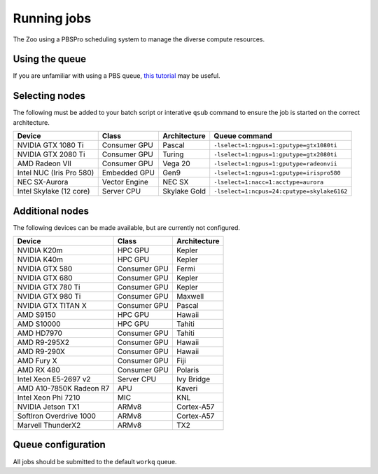 Running jobs
============

The Zoo using a PBSPro scheduling system to manage the diverse compute resources.

Using the queue
---------------

If you are unfamiliar with using a PBS queue, `this tutorial`_ may be useful.

.. _this tutorial: https://learn.scientificprogramming.io/learn-to-use-pbs-pro-job-scheduler-ffd9c0ad680d

Selecting nodes
---------------

The following must be added to your batch script or interative ``qsub`` command to ensure the job is started on the correct architecture.

+--------------------------+---------------+--------------+---------------------------------------------+
| Device                   | Class         | Architecture | Queue command                               |
+==========================+===============+==============+=============================================+
| NVIDIA GTX 1080 Ti       | Consumer GPU  | Pascal       | ``-lselect=1:ngpus=1:gputype=gtx1080ti``    |
+--------------------------+---------------+--------------+---------------------------------------------+
| NVIDIA GTX 2080 Ti       | Consumer GPU  | Turing       | ``-lselect=1:ngpus=1:gputype=gtx2080ti``    |
+--------------------------+---------------+--------------+---------------------------------------------+
| AMD Radeon VII           | Consumer GPU  | Vega 20      | ``-lselect=1:ngpus=1:gputype=radeonvii``    |
+--------------------------+---------------+--------------+---------------------------------------------+
| Intel NUC (Iris Pro 580) | Embedded GPU  | Gen9         | ``-lselect=1:ngpus=1:gputype=irispro580``   |
+--------------------------+---------------+--------------+---------------------------------------------+
| NEC SX-Aurora            | Vector Engine | NEC SX       | ``-lselect=1:nacc=1:acctype=aurora``        |
+--------------------------+---------------+--------------+---------------------------------------------+
| Intel Skylake (12 core)  | Server CPU    | Skylake Gold | ``-lselect=1:ncpus=24:cputype=skylake6162`` |
+--------------------------+---------------+--------------+---------------------------------------------+

Additional nodes
----------------

The following devices can be made available, but are currently not configured.

+-------------------------+---------------+--------------+
| Device                  | Class         | Architecture |
+=========================+===============+==============+
| NVIDIA K20m             | HPC GPU       | Kepler       |
+-------------------------+---------------+--------------+
| NVIDIA K40m             | HPC GPU       | Kepler       |
+-------------------------+---------------+--------------+
| NVIDIA GTX 580          | Consumer GPU  | Fermi        |
+-------------------------+---------------+--------------+
| NVIDIA GTX 680          | Consumer GPU  | Kepler       |
+-------------------------+---------------+--------------+
| NVIDIA GTX 780 Ti       | Consumer GPU  | Kepler       |
+-------------------------+---------------+--------------+
| NVIDIA GTX 980 Ti       | Consumer GPU  | Maxwell      |
+-------------------------+---------------+--------------+
| NVIDIA GTX TITAN X      | Consumer GPU  | Pascal       |
+-------------------------+---------------+--------------+
| AMD S9150               | HPC GPU       | Hawaii       |
+-------------------------+---------------+--------------+
| AMD S10000              | HPC GPU       | Tahiti       |
+-------------------------+---------------+--------------+
| AMD HD7970              | Consumer GPU  | Tahiti       |
+-------------------------+---------------+--------------+
| AMD R9-295X2            | Consumer GPU  | Hawaii       |
+-------------------------+---------------+--------------+
| AMD R9-290X             | Consumer GPU  | Hawaii       |
+-------------------------+---------------+--------------+
| AMD Fury X              | Consumer GPU  | Fiji         |
+-------------------------+---------------+--------------+
| AMD RX 480              | Consumer GPU  | Polaris      |
+-------------------------+---------------+--------------+
| Intel Xeon E5-2697 v2   | Server CPU    | Ivy Bridge   |
+-------------------------+---------------+--------------+
| AMD A10-7850K Radeon R7 | APU           | Kaveri       |
+-------------------------+---------------+--------------+
| Intel Xeon Phi 7210     | MIC           | KNL          |
+-------------------------+---------------+--------------+
| NVIDIA Jetson TX1       | ARMv8         | Cortex-A57   |
+-------------------------+---------------+--------------+
| SoftIron Overdrive 1000 | ARMv8         | Cortex-A57   |
+-------------------------+---------------+--------------+
| Marvell ThunderX2       | ARMv8         | TX2          |
+-------------------------+---------------+--------------+




Queue configuration
-------------------

All jobs should be submitted to the default ``workq`` queue.



